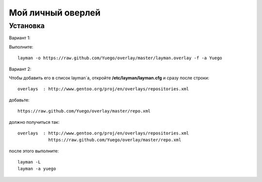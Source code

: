 Мой личный оверлей
==================

Установка
---------
Вариант 1:

Выполните::

        layman -o https://raw.github.com/Yuego/overlay/master/layman.overlay -f -a Yuego


Вариант 2:

Чтобы добавить его в список layman`a, откройте **/etc/layman/layman.cfg** и сразу после строки::

        overlays  : http://www.gentoo.org/proj/en/overlays/repositories.xml

добавьте::

        https://raw.github.com/Yuego/overlay/master/repo.xml

должно получиться так::

        overlays  : http://www.gentoo.org/proj/en/overlays/repositories.xml
                    https://raw.github.com/Yuego/overlay/master/repo.xml

после этого выполните::

        layman -L
        layman -a yuego

